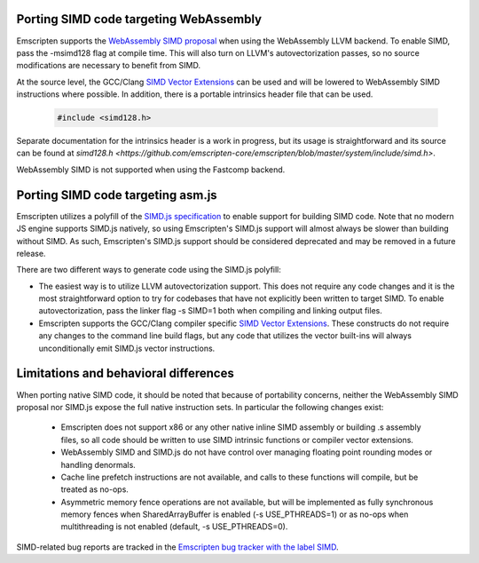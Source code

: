 .. Porting SIMD code:

=======================================
Porting SIMD code targeting WebAssembly
=======================================

Emscripten supports the `WebAssembly SIMD proposal <https://github.com/webassembly/simd/>`_ when using the WebAssembly LLVM backend. To enable SIMD, pass the -msimd128 flag at compile time. This will also turn on LLVM's autovectorization passes, so no source modifications are necessary to benefit from SIMD.

At the source level, the GCC/Clang `SIMD Vector Extensions <https://gcc.gnu.org/onlinedocs/gcc/Vector-Extensions.html>`_ can be used and will be lowered to WebAssembly SIMD instructions where possible. In addition, there is a portable intrinsics header file that can be used.

    .. code-block:: cpp

       #include <simd128.h>

Separate documentation for the intrinsics header is a work in progress, but its usage is straightforward and its source can be found at `simd128.h <https://github.com/emscripten-core/emscripten/blob/master/system/include/simd.h>`.

WebAssembly SIMD is not supported when using the Fastcomp backend.

==================================
Porting SIMD code targeting asm.js
==================================

Emscripten utilizes a polyfill of the `SIMD.js specification <https://tc39.github.io/ecmascript_simd/>`_ to enable support for building SIMD code. Note that no modern JS engine supports SIMD.js natively, so using Emscripten's SIMD.js support will almost always be slower than building without SIMD. As such, Emscripten's SIMD.js support should be considered deprecated and may be removed in a future release.

There are two different ways to generate code using the SIMD.js polyfill:

- The easiest way is to utilize LLVM autovectorization support. This does not require any code changes and it is the most straightforward option to try for codebases that have not explicitly been written to target SIMD. To enable autovectorization, pass the linker flag -s SIMD=1 both when compiling and linking output files.

- Emscripten supports the GCC/Clang compiler specific `SIMD Vector Extensions <https://gcc.gnu.org/onlinedocs/gcc/Vector-Extensions.html>`_. These constructs do not require any changes to the command line build flags, but any code that utilizes the vector built-ins will always unconditionally emit SIMD.js vector instructions.

======================================
Limitations and behavioral differences
======================================

When porting native SIMD code, it should be noted that because of portability concerns, neither the WebAssembly SIMD proposal nor SIMD.js expose the full native instruction sets. In particular the following changes exist:

 - Emscripten does not support x86 or any other native inline SIMD assembly or building .s assembly files, so all code should be written to use SIMD intrinsic functions or compiler vector extensions.

 - WebAssembly SIMD and SIMD.js do not have control over managing floating point rounding modes or handling denormals.

 - Cache line prefetch instructions are not available, and calls to these functions will compile, but be treated as no-ops.

 - Asymmetric memory fence operations are not available, but will be implemented as fully synchronous memory fences when SharedArrayBuffer is enabled (-s USE_PTHREADS=1) or as no-ops when multithreading is not enabled (default, -s USE_PTHREADS=0).

SIMD-related bug reports are tracked in the `Emscripten bug tracker with the label SIMD <https://github.com/emscripten-core/emscripten/issues?q=is%3Aopen+is%3Aissue+label%3ASIMD>`_.

